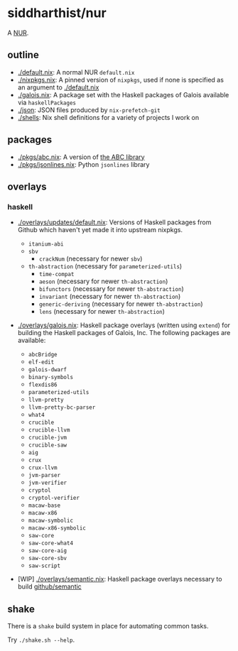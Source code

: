 * siddharthist/nur

# [![Build Status](https://travis-ci.com/siddharthist/nur-packages.svg?branch=master)](https://travis-ci.com/siddharthist/nur-packages)
# [![Cachix Cache](https://img.shields.io/badge/cachix-<YOUR_CACHIX_CACHE_NAME>-blue.svg)](https://<YOUR_CACHIX_CACHE_NAME>.cachix.org)/

A [[https://github.com/nix-community/NUR][NUR]].

** outline

 - [[./default.nix]]: A normal NUR =default.nix=
 - [[./nixpkgs.nix]]: A pinned version of =nixpkgs=, used if none is specified as an
   argument to [[./default.nix]]
 - [[./galois.nix]]: A package set with the Haskell packages of Galois available via
   =haskellPackages=
 - [[./json]]: JSON files produced by =nix-prefetch-git=
 - [[./shells]]: Nix shell definitions for a variety of projects I work on

** packages

   - [[./pkgs/abc.nix]]: A version of [[https://github.com/berkeley-abc/abc][the ABC library]]
   - [[./pkgs/jsonlines.nix]]: Python =jsonlines= library

** overlays

*** haskell

    - [[./overlays/updates/default.nix]]: Versions of Haskell packages from Github
      which haven't yet made it into upstream nixpkgs.

      - =itanium-abi=
      - =sbv=
        - =crackNum= (necessary for newer =sbv=)
      - =th-abstraction= (necessary for =parameterized-utils=)
        - =time-compat=
        - =aeson= (necessary for newer =th-abstraction=)
        - =bifunctors= (necessary for newer =th-abstraction=)
        - =invariant= (necessary for newer =th-abstraction=)
        - =generic-deriving= (necessary for newer =th-abstraction=)
        - =lens= (necessary for newer =th-abstraction=)

    - [[./overlays/galois.nix]]: Haskell package overlays (written using
      =extend=) for building the Haskell packages of Galois, Inc. The following
      packages are available:

      - =abcBridge=
      - =elf-edit=
      - =galois-dwarf=
      - =binary-symbols=
      - =flexdis86=
      - =parameterized-utils=
      - =llvm-pretty=
      - =llvm-pretty-bc-parser=
      - =what4=
      - =crucible=
      - =crucible-llvm=
      - =crucible-jvm=
      - =crucible-saw=
      - =aig=
      - =crux=
      - =crux-llvm=
      - =jvm-parser=
      - =jvm-verifier=
      - =cryptol=
      - =cryptol-verifier=
      - =macaw-base=
      - =macaw-x86=
      - =macaw-symbolic=
      - =macaw-x86-symbolic=
      - =saw-core=
      - =saw-core-what4=
      - =saw-core-aig=
      - =saw-core-sbv=
      - =saw-script=

    - [WIP] [[./overlays/semantic.nix]]: Haskell package overlays necessary to build
      [[https://github.com/github/semantic][github/semantic]]

** shake

   There is a =shake= build system in place for automating common tasks.

   Try =./shake.sh --help=.
